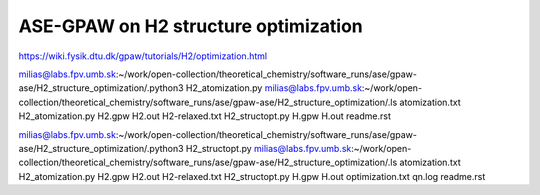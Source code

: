 =====================================
ASE-GPAW on H2 structure optimization
=====================================

https://wiki.fysik.dtu.dk/gpaw/tutorials/H2/optimization.html

milias@labs.fpv.umb.sk:~/work/open-collection/theoretical_chemistry/software_runs/ase/gpaw-ase/H2_structure_optimization/.python3 H2_atomization.py
milias@labs.fpv.umb.sk:~/work/open-collection/theoretical_chemistry/software_runs/ase/gpaw-ase/H2_structure_optimization/.ls
atomization.txt  H2_atomization.py  H2.gpw  H2.out  H2-relaxed.txt  H2_structopt.py  H.gpw  H.out  readme.rst


milias@labs.fpv.umb.sk:~/work/open-collection/theoretical_chemistry/software_runs/ase/gpaw-ase/H2_structure_optimization/.python3 H2_structopt.py 
milias@labs.fpv.umb.sk:~/work/open-collection/theoretical_chemistry/software_runs/ase/gpaw-ase/H2_structure_optimization/.ls
atomization.txt  H2_atomization.py  H2.gpw  H2.out  H2-relaxed.txt  H2_structopt.py  H.gpw  H.out  optimization.txt  qn.log  readme.rst



